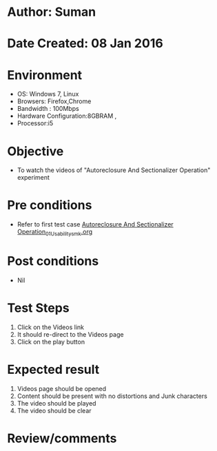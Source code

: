 * Author: Suman
* Date Created: 08 Jan 2016
* Environment
  - OS: Windows 7, Linux
  - Browsers: Firefox,Chrome
  - Bandwidth : 100Mbps
  - Hardware Configuration:8GBRAM , 
  - Processor:i5

* Objective
  - To watch the videos of "Autoreclosure And Sectionalizer Operation" experiment

* Pre conditions
  - Refer to first test case [[https://github.com/Virtual-Labs/substration-automation-nitk/blob/master/test-cases/integration_test-cases/Autoreclosure And Sectionalizer Operation/Autoreclosure And Sectionalizer Operation_01_Usability_smk.org][Autoreclosure And Sectionalizer Operation_01_Usability_smk.org]]

* Post conditions
  - Nil
* Test Steps
  1. Click on the Videos link 
  2. It should re-direct to the Videos page
  3. Click on the play button

* Expected result
  1. Videos page should be opened
  2. Content should be present with no distortions and Junk characters
  3. The video  should be played
  4. The video should be clear

* Review/comments


